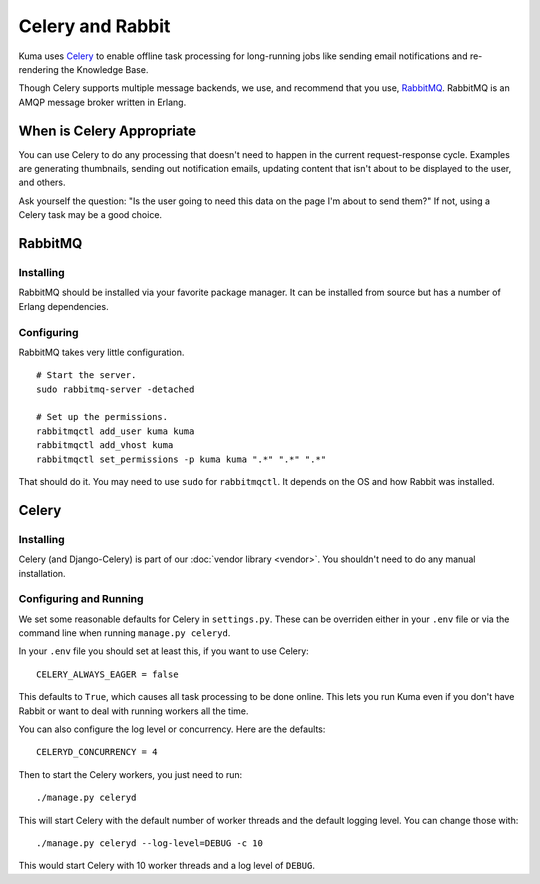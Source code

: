 =================
Celery and Rabbit
=================

Kuma uses `Celery <http://celeryproject.org/>`_ to enable offline task
processing for long-running jobs like sending email notifications and
re-rendering the Knowledge Base.

Though Celery supports multiple message backends, we use, and recommend that
you use, `RabbitMQ <http://www.rabbitmq.com/>`_. RabbitMQ is an AMQP message
broker written in Erlang.


When is Celery Appropriate
==========================

You can use Celery to do any processing that doesn't need to happen in the
current request-response cycle. Examples are generating thumbnails, sending out
notification emails, updating content that isn't about to be displayed to the
user, and others.

Ask yourself the question: "Is the user going to need this data on the page I'm
about to send them?" If not, using a Celery task may be a good choice.


RabbitMQ
========


Installing
----------

RabbitMQ should be installed via your favorite package manager. It can be
installed from source but has a number of Erlang dependencies.


Configuring
-----------

RabbitMQ takes very little configuration.

::

    # Start the server.
    sudo rabbitmq-server -detached

    # Set up the permissions.
    rabbitmqctl add_user kuma kuma
    rabbitmqctl add_vhost kuma
    rabbitmqctl set_permissions -p kuma kuma ".*" ".*" ".*"

That should do it. You may need to use ``sudo`` for ``rabbitmqctl``. It depends
on the OS and how Rabbit was installed.

Celery
======

Installing
----------

Celery (and Django-Celery) is part of our :doc:`vendor library <vendor>`. You
shouldn't need to do any manual installation.

Configuring and Running
-----------------------

We set some reasonable defaults for Celery in ``settings.py``. These can be
overriden either in your ``.env`` file or via the command line when running
``manage.py celeryd``.

In your ``.env`` file you should set at least this, if you want to use Celery::

    CELERY_ALWAYS_EAGER = false

This defaults to ``True``, which causes all task processing to be done online.
This lets you run Kuma even if you don't have Rabbit or want to deal with
running workers all the time.

You can also configure the log level or concurrency. Here are the defaults::

    CELERYD_CONCURRENCY = 4

Then to start the Celery workers, you just need to run::

    ./manage.py celeryd

This will start Celery with the default number of worker threads and the
default logging level. You can change those with::

    ./manage.py celeryd --log-level=DEBUG -c 10

This would start Celery with 10 worker threads and a log level of ``DEBUG``.
